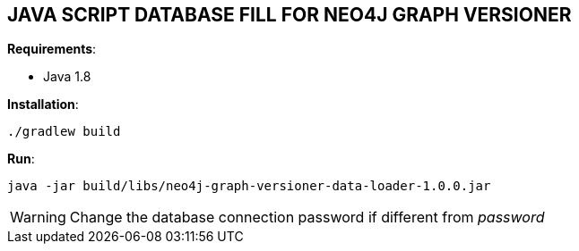 == JAVA SCRIPT DATABASE FILL FOR NEO4J GRAPH VERSIONER

*Requirements*:

- Java 1.8


*Installation*:

-----------
./gradlew build
-----------


*Run*:

-----------
java -jar build/libs/neo4j-graph-versioner-data-loader-1.0.0.jar
-----------

WARNING: Change the database connection password if different from _password_